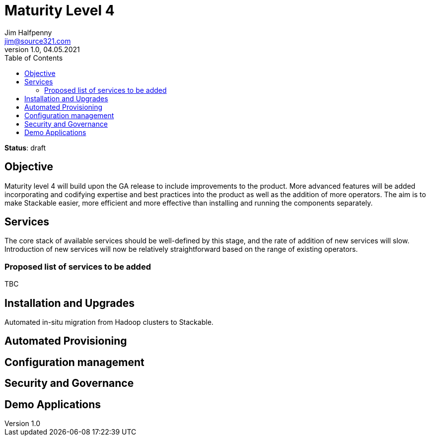 = Maturity Level 4
Jim Halfpenny <jim@source321.com>
v1.0, 04.05.2021
:status: draft
:toc:
:icons: font

*Status*: {status}

== Objective
Maturity level 4 will build upon the GA release to include improvements to the product. More advanced features will be added incorporating and codifying expertise and best practices into the product as well as the addition of more operators. The aim is to make Stackable easier, more efficient and more effective than installing and running the components separately.

== Services
The core stack of available services should be well-defined by this stage, and the rate of addition of new services will slow. Introduction of new services will now be relatively straightforward based on the range of existing operators.

=== Proposed list of services to be added
TBC


== Installation and Upgrades
Automated in-situ migration from Hadoop clusters to Stackable.


== Automated Provisioning

== Configuration management

== Security and Governance

== Demo Applications
